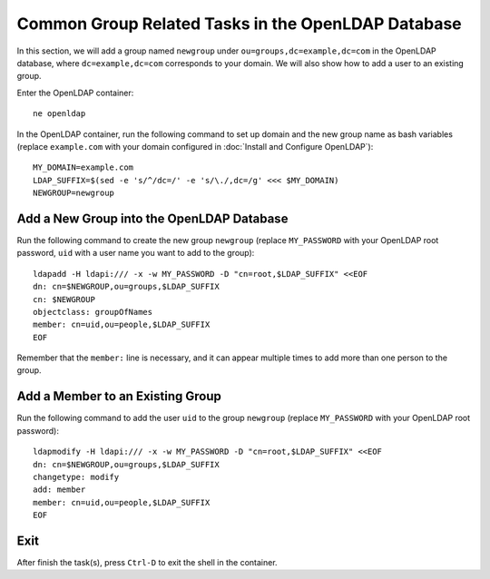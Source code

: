 Common Group Related Tasks in the OpenLDAP Database
===================================================

In this section, we will add a group named ``newgroup`` under ``ou=groups,dc=example,dc=com`` in the OpenLDAP
database, where ``dc=example,dc=com`` corresponds to your domain. We will also show how to add a user to an existing
group.

Enter the OpenLDAP container:
::

   ne openldap

In the OpenLDAP container, run the following command to set up domain and the new group name as bash variables (replace
``example.com`` with your domain configured in :doc:`Install and Configure OpenLDAP`):
::

   MY_DOMAIN=example.com
   LDAP_SUFFIX=$(sed -e 's/^/dc=/' -e 's/\./,dc=/g' <<< $MY_DOMAIN)
   NEWGROUP=newgroup

Add a New Group into the OpenLDAP Database
------------------------------------------

Run the following command to create the new group ``newgroup`` (replace ``MY_PASSWORD`` with your OpenLDAP root
password, ``uid`` with a user name you want to add to the group):
::

   ldapadd -H ldapi:/// -x -w MY_PASSWORD -D "cn=root,$LDAP_SUFFIX" <<EOF
   dn: cn=$NEWGROUP,ou=groups,$LDAP_SUFFIX
   cn: $NEWGROUP
   objectclass: groupOfNames
   member: cn=uid,ou=people,$LDAP_SUFFIX
   EOF

Remember that the ``member:`` line is necessary, and it can appear multiple times to add more than one person to the
group.

Add a Member to an Existing Group
---------------------------------

Run the following command to add the user ``uid`` to the group ``newgroup`` (replace ``MY_PASSWORD`` with your OpenLDAP
root password):
::

   ldapmodify -H ldapi:/// -x -w MY_PASSWORD -D "cn=root,$LDAP_SUFFIX" <<EOF
   dn: cn=$NEWGROUP,ou=groups,$LDAP_SUFFIX
   changetype: modify
   add: member
   member: cn=uid,ou=people,$LDAP_SUFFIX
   EOF

Exit
----

After finish the task(s), press ``Ctrl-D`` to exit the shell in the container.
